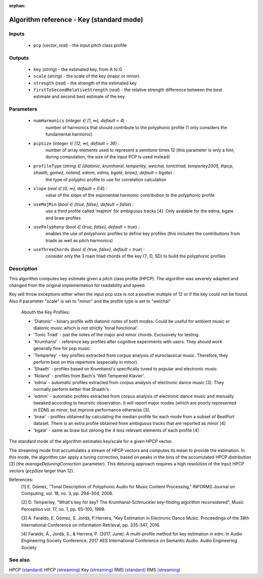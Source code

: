 :orphan:

Algorithm reference - Key (standard mode)
=========================================

Inputs
------

 - ``pcp`` (*vector_real*) - the input pitch class profile

Outputs
-------

 - ``key`` (*string*) - the estimated key, from A to G
 - ``scale`` (*string*) - the scale of the key (major or minor)
 - ``strength`` (*real*) - the strength of the estimated key
 - ``firstToSecondRelativeStrength`` (*real*) - the relative strength difference between the best estimate and second best estimate of the key

Parameters
----------

 - ``numHarmonics`` (*integer ∈ [1, ∞), default = 4*) :
     number of harmonics that should contribute to the polyphonic profile (1 only considers the fundamental harmonic)
 - ``pcpSize`` (*integer ∈ [12, ∞), default = 36*) :
     number of array elements used to represent a semitone times 12 (this parameter is only a hint, during computation, the size of the input PCP is used instead)
 - ``profileType`` (*string ∈ {diatonic, krumhansl, temperley, weichai, tonictriad, temperley2005, thpcp, shaath, gomez, noland, edmm, edma, bgate, braw}, default = bgate*) :
     the type of polyphic profile to use for correlation calculation
 - ``slope`` (*real ∈ [0, ∞), default = 0.6*) :
     value of the slope of the exponential harmonic contribution to the polyphonic profile
 - ``useMajMin`` (*bool ∈ {true, false}, default = false*) :
     use a third profile called 'majmin' for ambiguous tracks [4]. Only avalable for the edma, bgate and braw profiles
 - ``usePolyphony`` (*bool ∈ {true, false}, default = true*) :
     enables the use of polyphonic profiles to define key profiles (this includes the contributions from triads as well as pitch harmonics)
 - ``useThreeChords`` (*bool ∈ {true, false}, default = true*) :
     consider only the 3 main triad chords of the key (T, D, SD) to build the polyphonic profiles

Description
-----------

This algorithm computes key estimate given a pitch class profile (HPCP). The algorithm was severely adapted and changed from the original implementation for readability and speed.

Key will throw exceptions either when the input pcp size is not a positive multiple of 12 or if the key could not be found. Also if parameter "scale" is set to "minor" and the profile type is set to "weichai"

  Abouth the Key Profiles:

  - 'Diatonic' - binary profile with diatonic notes of both modes. Could be useful for ambient music or diatonic music which is not strictly 'tonal functional'.
  - 'Tonic Triad' - just the notes of the major and minor chords. Exclusively for testing.
  - 'Krumhansl' - reference key profiles after cognitive experiments with users. They should work generally fine for pop music.
  - 'Temperley' - key profiles extracted from corpus analysis of euroclassical music. Therefore, they perform best on this repertoire (especially in minor).
  - 'Shaath' -  profiles based on Krumhansl's specifically tuned to popular and electronic music.
  - 'Noland' - profiles from Bach's 'Well Tempered Klavier'.
  - 'edma' - automatic profiles extracted from corpus analysis of electronic dance music [3]. They normally perform better that Shaath's
  - 'edmm' - automatic profiles extracted from corpus analysis of electronic dance music and manually tweaked according to heuristic observation. It will report major modes (which are poorly represented in EDM) as minor, but improve performance otherwise [3].
  - 'braw' - profiles obtained by calculating the median profile for each mode from a subset of BeatPort dataset. There is an extra profile obtained from ambiguous tracks that are reported as minor [4]
  - 'bgate' - same as braw but zeroing the 4 less relevant elements of each profile [4]


The standard mode of the algorithm estimates key/scale for a given HPCP vector.

The streaming mode first accumulates a stream of HPCP vectors and computes its mean to provide the estimation. In this mode, the algorithm can apply a tuning correction, based on peaks in the bins of the accumulated HPCP distribution [3] (the `averageDetuningCorrection` parameter). This detuning approach requires a high resolution of the input HPCP vectors (`pcpSize` larger than 12).


References:
  [1] E. Gómez, "Tonal Description of Polyphonic Audio for Music Content
  Processing," INFORMS Journal on Computing, vol. 18, no. 3, pp. 294–304,
  2006.

  [2] D. Temperley, "What's key for key? The Krumhansl-Schmuckler
  key-finding algorithm reconsidered", Music Perception vol. 17, no. 1,
  pp. 65-100, 1999.

  [3] Á. Faraldo, E. Gómez, S. Jordà, P.Herrera, "Key Estimation in Electronic
  Dance Music. Proceedings of the 38th International Conference on information
  Retrieval, pp. 335-347, 2016.

  [4] Faraldo, Á., Jordà, S., & Herrera, P. (2017, June). A multi-profile method
  for key estimation in edm. In Audio Engineering Society Conference: 2017 AES
  International Conference on Semantic Audio. Audio Engineering Society.


See also
--------

HPCP `(standard) <std_HPCP.html>`__
HPCP `(streaming) <streaming_HPCP.html>`__
Key `(streaming) <streaming_Key.html>`__
RMS `(standard) <std_RMS.html>`__
RMS `(streaming) <streaming_RMS.html>`__